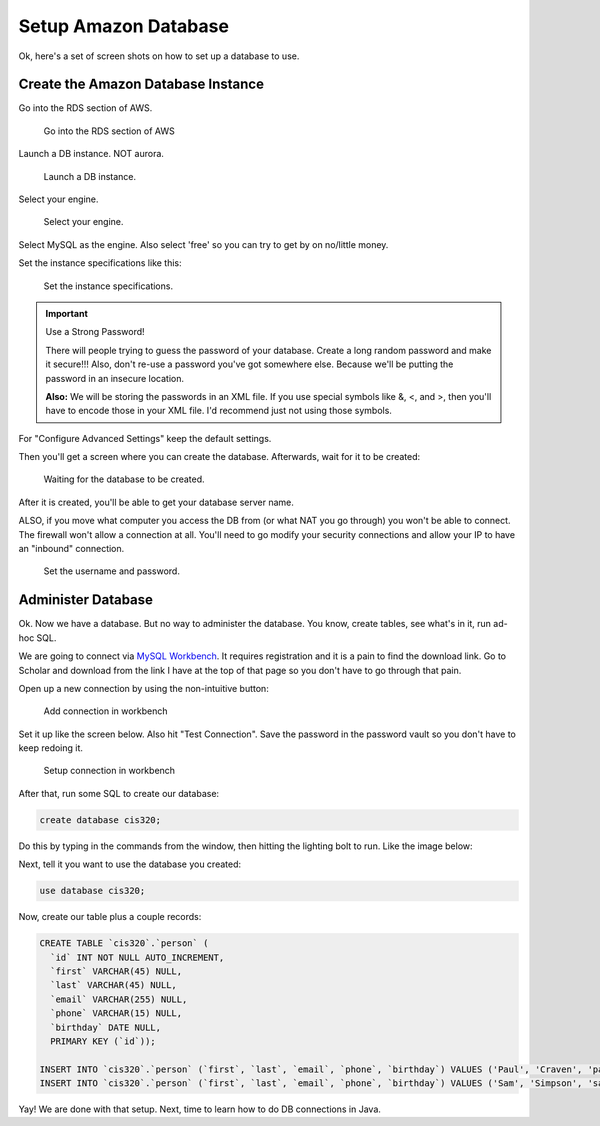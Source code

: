 .. _setup-amazon-db:

Setup Amazon Database
=====================

Ok, here's a set of screen shots on how to set up a database to use.

Create the Amazon Database Instance
-----------------------------------

Go into the RDS section of AWS.

.. figure:: rds.png

    Go into the RDS section of AWS

Launch a DB instance. NOT aurora.

.. figure:: launch_instance.png

    Launch a DB instance.

Select your engine.

.. figure:: select_engine.png

    Select your engine.

Select MySQL as the engine. Also select 'free' so you can try to get by
on no/little money.

Set the instance specifications like this:

.. figure:: instance_specifications.png

    Set the instance specifications.


.. important:: Use a Strong Password!

    There will people trying to guess the password of your database. Create a
    long random password and make it secure!!! Also, don't re-use a password
    you've got somewhere else. Because we'll be putting the password in an
    insecure location.

    **Also:** We will be storing the passwords in an XML file. If you use special symbols
    like &, <, and >, then you'll have to encode those in your XML file. I'd
    recommend just not using those symbols.

For "Configure Advanced Settings" keep the default settings.

Then you'll get a screen where you can create the database. Afterwards, wait
for it to be created:

.. figure:: creating.png

    Waiting for the database to be created.


After it is created, you'll be able to get your database server name.

ALSO, if
you move what computer you access the DB from (or what NAT you go through) you
won't be able to connect. The firewall won't allow a connection at all. You'll
need to go modify your security connections and allow your IP to have an "inbound"
connection.


.. figure:: connectivity.png

    Set the username and password.


Administer Database
-------------------

Ok. Now we have a database. But no way to administer the database. You know,
create tables, see what's in it, run ad-hoc SQL.

We are going to
connect via `MySQL Workbench`_. It requires registration and it is a pain
to find the download link. Go to Scholar and download from the link I have
at the top of that page so you don't have to go through that pain.

.. _MySQL Workbench: https://www.mysql.com/products/workbench/

Open up a new connection by using the non-intuitive button:

.. figure:: add_sql_connection.png

    Add connection in workbench

Set it up like the screen below. Also hit "Test Connection". Save the password
in the password vault so you don't have to keep redoing it.

.. figure:: setup_connection.png

    Setup connection in workbench

After that, run some SQL to create our database:

.. code-block:: sql

    create database cis320;

Do this by typing in the commands from the window, then hitting the lighting
bolt to run. Like the image below:

.. image:: type_commands.png

Next, tell it you want to use the database you created:

.. code-block:: sql

    use database cis320;

Now, create our table plus a couple records:

.. code-block:: sql

    CREATE TABLE `cis320`.`person` (
      `id` INT NOT NULL AUTO_INCREMENT,
      `first` VARCHAR(45) NULL,
      `last` VARCHAR(45) NULL,
      `email` VARCHAR(255) NULL,
      `phone` VARCHAR(15) NULL,
      `birthday` DATE NULL,
      PRIMARY KEY (`id`));

    INSERT INTO `cis320`.`person` (`first`, `last`, `email`, `phone`, `birthday`) VALUES ('Paul', 'Craven', 'paul@simpson.edu', '5159611834', '1954-01-02');
    INSERT INTO `cis320`.`person` (`first`, `last`, `email`, `phone`, `birthday`) VALUES ('Sam', 'Simpson', 'sam@simpson.edu', '5159611212', '1903-01-01');


Yay! We are done with that setup. Next, time to learn how to do DB
connections in Java.
